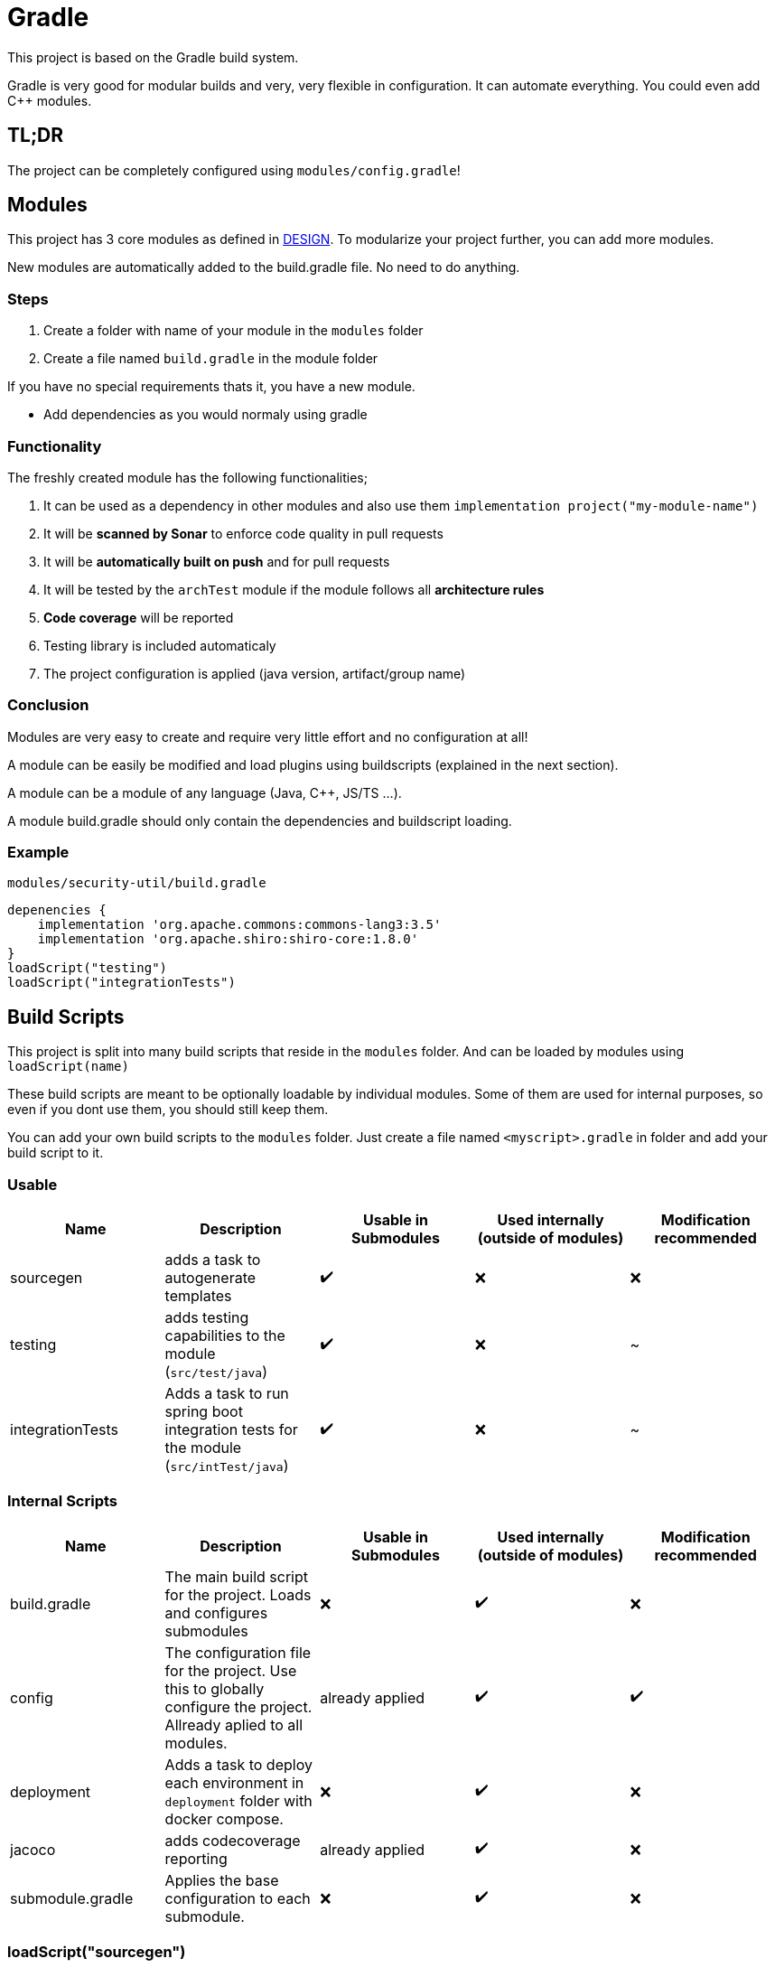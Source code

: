 = Gradle

This project is based on the Gradle build system.

Gradle is very good for modular builds and very, very flexible in configuration. It can automate everything. You could even add C++ modules.

== TL;DR

The project can be completely configured using `modules/config.gradle`!

== Modules

This project has 3 core modules as defined in file://./DESIGN.adoc[DESIGN]. To modularize your project further, you can add more modules.

New modules are automatically added to the build.gradle file. No need to do anything.

=== Steps

1. Create a folder with name of your module in the `modules` folder
2. Create a file named `build.gradle` in the module folder

If you have no special requirements thats it, you have a new module.

* Add dependencies as you would normaly using gradle

=== Functionality

The freshly created module has the following functionalities;

1. It can be used as a dependency in other modules and also use them `implementation project("my-module-name")`
2. It will be *scanned by Sonar* to enforce code quality in pull requests
3. It will be *automatically built on push* and for pull requests
4. It will be tested by the `archTest` module if the module follows all *architecture rules*
5. *Code coverage* will be reported
6. Testing library is included automaticaly
7. The project configuration is applied (java version, artifact/group name)

=== Conclusion

Modules are very easy to create and require very little effort and no configuration at all!

A module can be easily be modified and load plugins using buildscripts (explained in the next section).

A module can be a module of any language (Java, C++, JS/TS ...).

A module build.gradle should only contain the dependencies and buildscript loading.

=== Example
`modules/security-util/build.gradle`
[source,groovy]
----
depenencies {
    implementation 'org.apache.commons:commons-lang3:3.5'
    implementation 'org.apache.shiro:shiro-core:1.8.0'
}
loadScript("testing")
loadScript("integrationTests")
----

== Build Scripts

This project is split into many build scripts that reside in the `modules` folder. And can be loaded by modules using `loadScript(name)`

These build scripts are meant to be optionally loadable by individual modules. Some of them are used for internal purposes, so even if you dont use them, you should still keep them.

You can add your own build scripts to the `modules` folder. Just create a file named `<myscript>.gradle` in folder and add your build script to it.

=== Usable
|===
|Name|Description|Usable in Submodules  |Used internally (outside of modules) | Modification recommended

|sourcegen
|adds a task to autogenerate templates
|✔️️
|❌
|❌

|testing
|adds testing capabilities to the module (`src/test/java`)
|✔️️
|❌
|~

|integrationTests
|Adds a task to run spring boot integration tests for the module (`src/intTest/java`)
|✔️️
|❌
|~

|===
=== Internal Scripts
|===
|Name|Description|Usable in Submodules  |Used internally (outside of modules) | Modification recommended

|build.gradle
|The main build script for the project. Loads and configures submodules
|❌
|✔️
|❌

|config
|The configuration file for the project. Use this to globally configure the project. Allready aplied to all modules.
|already applied
|✔️
|✔️


|deployment
|Adds a task to deploy each environment in `deployment` folder with docker compose.
|❌
|✔️
|❌

|jacoco
|adds codecoverage reporting
|already applied
|✔️
|❌

|submodule.gradle
|Applies the base configuration to each submodule.
|❌
|✔️
|❌

|===

=== loadScript("sourcegen")
Replaces template expressions from all files `src/template/java` and compiles them for use in the module

==== Example
.`modules/app/build.gradle`
[source,groovy]
----
project.ext.templateProperties = [
    version: project.version //can be used in the template as `version`
]

loadScript('integrationTests')
----

.`modules/app/src/template/java/com/example/VersionService.java`
[source,java,]
----
@Service
class ApiServiceImpl implements ApiService {
    private final String version = "${version}";

    public String getVersion() {
        return version;
    }
}
----